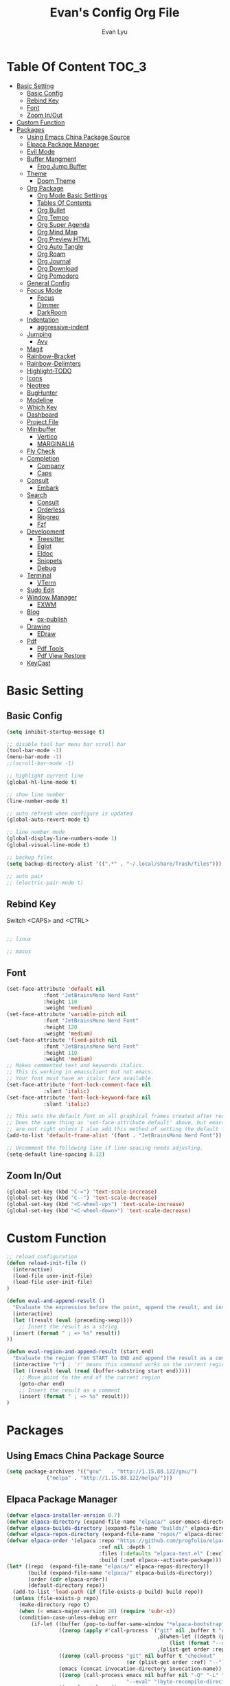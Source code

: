 #+TITLE: Evan's Config Org File
#+AUTHOR: Evan Lyu
#+auto_tangle: t
#+DESCRIPTION: Evan's Config Org File
#+STARTUP: showeverything
#+OPTIONS: tocs:3

* Table Of Content :TOC_3:
- [[#basic-setting][Basic Setting]]
  - [[#basic-config][Basic Config]]
  - [[#rebind-key][Rebind Key]]
  - [[#font][Font]]
  - [[#zoom-inout][Zoom In/Out]]
- [[#custom-function][Custom Function]]
- [[#packages][Packages]]
  - [[#using-emacs-china-package-source][Using Emacs China Package Source]]
  - [[#elpaca-package-manager][Elpaca Package Manager]]
  - [[#evil-mode][Evil Mode]]
  - [[#buffer-mangment][Buffer Mangment]]
    - [[#frog-jump-buffer][Frog Jump Buffer]]
  - [[#theme][Theme]]
    - [[#doom-theme][Doom Theme]]
  - [[#org-package][Org Package]]
    - [[#org-mode-basic-settings][Org Mode Basic Settings]]
    - [[#tables-of-contents][Tables Of Contents]]
    - [[#org-bullet][Org Bullet]]
    - [[#org-tempo][Org Tempo]]
    - [[#org-super-agenda][Org Super Agenda]]
    - [[#org-mind-map][Org Mind Map]]
    - [[#org-preview-html][Org Preview HTML]]
    - [[#org-auto-tangle][Org Auto Tangle]]
    - [[#org-roam][Org Roam]]
    - [[#org-journal][Org Journal]]
    - [[#org-download][Org Download]]
    - [[#org-pomodoro][Org Pomodoro]]
  - [[#general-config][General Config]]
  - [[#focus-mode][Focus Mode]]
    - [[#focus][Focus]]
    - [[#dimmer][Dimmer]]
    - [[#darkroom][DarkRoom]]
  - [[#indentation][Indentation]]
    - [[#aggressive-indent][aggressive-indent]]
  - [[#jumping][Jumping]]
    - [[#avy][Avy]]
  - [[#magit][Magit]]
  - [[#rainbow-bracket][Rainbow-Bracket]]
  - [[#rainbow-delimters][Rainbow-Delimters]]
  - [[#highlight-todo][Highlight-TODO]]
  - [[#icons][Icons]]
  - [[#neotree][Neotree]]
  - [[#bughunter][BugHunter]]
  - [[#modeline][Modeline]]
  - [[#which-key][Which Key]]
  - [[#dashboard][Dashboard]]
  - [[#project-file][Project File]]
  - [[#minibuffer][Minibuffer]]
    - [[#vertico][Vertico]]
    - [[#marginalia][MARGINALIA]]
  - [[#fly-check][Fly Check]]
  - [[#completion][Completion]]
    - [[#company][Company]]
    - [[#caps][Caps]]
  - [[#consult][Consult]]
    - [[#embark][Embark]]
  - [[#search][Search]]
    - [[#consult-1][Consult]]
    - [[#orderless][Orderless]]
    - [[#ripgrep][Ripgrep]]
    - [[#fzf][Fzf]]
  - [[#development][Development]]
    - [[#treesitter][Treesitter]]
    - [[#eglot][Eglot]]
    - [[#eldoc][Eldoc]]
    - [[#snippets][Snippets]]
    - [[#debug][Debug]]
  - [[#terminal][Terminal]]
    - [[#vterm][VTerm]]
  - [[#sudo-edit][Sudo Edit]]
  - [[#window-manager][Window Manager]]
    - [[#exwm][EXWM]]
  - [[#blog][Blog]]
    - [[#ox-publish][ox-publish]]
  - [[#drawing][Drawing]]
    - [[#edraw][EDraw]]
  - [[#pdf][Pdf]]
    - [[#pdf-tools][Pdf Tools]]
    - [[#pdf-view-restore][Pdf View Restore]]
  - [[#keycast][KeyCast]]

* Basic Setting 

** Basic Config
#+begin_src emacs-lisp
(setq inhibit-startup-message t)

;; disable tool bar menu bar scroll bar
(tool-bar-mode -1)
(menu-bar-mode -1)
;;(scroll-bar-mode -1)

;; highlight current line
(global-hl-line-mode t)

;; show line number
(line-number-mode t)

;; auto refresh when configure is updated
(global-auto-revert-mode t)

;; line number mode
(global-display-line-numbers-mode 1)
(global-visual-line-mode t)

;; backup files
(setq backup-directory-alist '((".*" . "~/.local/share/Trash/files")))

;; auto pair
;; (electric-pair-mode t)

#+end_src

** Rebind Key 

Switch <CAPS> and <CTRL>

#+begin_src emacs-lisp

;; linux 

;; macos

#+end_src

** Font

#+begin_src emacs-lisp
(set-face-attribute 'default nil
		    :font "JetBrainsMono Nerd Font"
		    :height 110
		    :weight 'medium)
(set-face-attribute 'variable-pitch nil
		    :font "JetBrainsMono Nerd Font"
		    :height 120
		    :weight 'medium)
(set-face-attribute 'fixed-pitch nil
		    :font "JetBrainsMono Nerd Font"
		    :height 110
		    :weight 'medium)
;; Makes commented text and keywords italics.
;; This is working in emacsclient but not emacs.
;; Your font must have an italic face available.
(set-face-attribute 'font-lock-comment-face nil
		    :slant 'italic)
(set-face-attribute 'font-lock-keyword-face nil
		    :slant 'italic)

;; This sets the default font on all graphical frames created after restarting Emacs.
;; Does the same thing as 'set-face-attribute default' above, but emacsclient fonts
;; are not right unless I also add this method of setting the default font.
(add-to-list 'default-frame-alist '(font . "JetBrainsMono Nerd Font"))

;; Uncomment the following line if line spacing needs adjusting.
(setq-default line-spacing 0.12)
#+end_src

** Zoom In/Out
  
#+begin_src emacs-lisp
(global-set-key (kbd "C-=") 'text-scale-increase)
(global-set-key (kbd "C--") 'text-scale-decrease)
(global-set-key (kbd "<C-wheel-up>") 'text-scale-increase)
(global-set-key (kbd "<C-wheel-down>") 'text-scale-decrease)

#+end_src

* Custom Function
  
#+begin_src emacs-lisp
;; reload configuration
(defun reload-init-file ()
  (interactive)
  (load-file user-init-file)
  (load-file user-init-file)
)

(defun eval-and-append-result ()
  "Evaluate the expression before the point, append the result, and insert a new line with a comment."
  (interactive)
  (let ((result (eval (preceding-sexp))))
    ;; Insert the result as a string
  (insert (format " ; => %s" result))
))

(defun eval-region-and-append-result (start end)
  "Evaluate the region from START to END and append the result as a comment."
  (interactive "r") ; 'r' means this command works on the current region
  (let ((result (eval (read (buffer-substring start end)))))
    ;; Move point to the end of the current region
    (goto-char end)
    ;; Insert the result as a comment
    (insert (format " ; => %s" result)))
)
#+end_src


* Packages
  
** Using Emacs China Package Source 
#+begin_src emacs-lisp
(setq package-archives '(("gnu"   . "http://1.15.88.122/gnu/")
			 ("melpa" . "http://1.15.88.122/melpa/")))
#+end_src


** Elpaca Package Manager
#+BEGIN_SRC emacs-lisp
(defvar elpaca-installer-version 0.7)
(defvar elpaca-directory (expand-file-name "elpaca/" user-emacs-directory))
(defvar elpaca-builds-directory (expand-file-name "builds/" elpaca-directory))
(defvar elpaca-repos-directory (expand-file-name "repos/" elpaca-directory))
(defvar elpaca-order '(elpaca :repo "https://github.com/progfolio/elpaca.git"
                              :ref nil :depth 1
                              :files (:defaults "elpaca-test.el" (:exclude "extensions"))
                              :build (:not elpaca--activate-package)))
(let* ((repo  (expand-file-name "elpaca/" elpaca-repos-directory))
       (build (expand-file-name "elpaca/" elpaca-builds-directory))
       (order (cdr elpaca-order))
       (default-directory repo))
  (add-to-list 'load-path (if (file-exists-p build) build repo))
  (unless (file-exists-p repo)
    (make-directory repo t)
    (when (< emacs-major-version 28) (require 'subr-x))
    (condition-case-unless-debug err
        (if-let ((buffer (pop-to-buffer-same-window "*elpaca-bootstrap*"))
                 ((zerop (apply #'call-process `("git" nil ,buffer t "clone"
                                                 ,@(when-let ((depth (plist-get order :depth)))
                                                     (list (format "--depth=%d" depth) "--no-single-branch"))
                                                 ,(plist-get order :repo) ,repo))))
                 ((zerop (call-process "git" nil buffer t "checkout"
                                       (or (plist-get order :ref) "--"))))
                 (emacs (concat invocation-directory invocation-name))
                 ((zerop (call-process emacs nil buffer nil "-Q" "-L" "." "--batch"
                                       "--eval" "(byte-recompile-directory \".\" 0 'force)")))
                 ((require 'elpaca))
                 ((elpaca-generate-autoloads "elpaca" repo)))
            (progn (message "%s" (buffer-string)) (kill-buffer buffer))
          (error "%s" (with-current-buffer buffer (buffer-string))))
      ((error) (warn "%s" err) (delete-directory repo 'recursive))))
  (unless (require 'elpaca-autoloads nil t)
    (require 'elpaca)
    (elpaca-generate-autoloads "elpaca" repo)
    (load "./elpaca-autoloads")))
(add-hook 'after-init-hook #'elpaca-process-queues)
(elpaca `(,@elpaca-order))

;; Install a package via the elpaca macro
;; See the "recipes" section of the manual for more details.

;; (elpaca example-package)

;; Install use-package support
(elpaca elpaca-use-package
  ;; Enable use-package :ensure support for Elpaca.
  (elpaca-use-package-mode))

;; Block until current queue processed.
(elpaca-wait)

;;When installing a package which modifies a form used at the top-level
;;(e.g. a package which adds a use-package key word),
;;use `elpaca-wait' to block until that package has been installed/configured.
;;For example:
;;(use-package general :ensure t :demand t)
;;(elpaca-wait)

;;Turns off elpaca-use-package-mode current declaration
;;Note this will cause the declaration to be interpreted immediately (not deferred).
;;Useful for configuring built-in emacs features.
;;(use-package emacs :ensure nil :config (setq ring-bell-function #'ignore))

;; Don't install anything. Defer execution of BODY
;;(elpaca nil (message "deferred"))
#+END_SRC


** Evil Mode

#+BEGIN_SRC emacs-lisp
;; Expands to: (elpaca evil (use-package evil :demand t))
(use-package evil 
  :init
  (setq evil-want-integration t)
  (setq evil-want-keybinding nil)
  (setq evil-vsplit-window-right t)

  (setq evil-split-window-below t)
  :ensure t
  :demand nil
  :config
  (evil-mode)
  (setq x-select-enable-clipboard nil)
  )

(use-package evil-collection
  :after evil
  :ensure t
  :demand nil 
  :config
  (setq evil-collection-mode-list
         '(dashboard dired ibuffer pdf magit neotree vterm)
  )
  (evil-collection-init))


(use-package evil-commentary
  :after evil
  :ensure t
  :demand nil 
  :config
  (evil-commentary-mode))

(use-package evil-surround
  :after evil
  :ensure t
  :demand nil 
  :config
  (global-evil-surround-mode))

(use-package evil-org
  :ensure t
  :after org
  :hook (org-mode . (lambda () evil-org-mode))
  :config
  (require 'evil-org-agenda)
  (evil-org-agenda-set-keys)
  )



(add-hook 'org-capture-mode-hook 'evil-insert-state)

(elpaca-wait)
#+END_SRC

** Buffer Mangment 

*** Frog Jump Buffer
#+begin_src emacs-lisp
(use-package frog-jump-buffer :ensure t)
#+end_src


** Theme

*** Doom Theme 
#+BEGIN_SRC emacs-lisp
(use-package doom-themes
  :ensure t
  :config
  ;; Global settings (defaults)
  (setq doom-themes-enable-bold t    ; if nil, bold is universally disabled
        doom-themes-enable-italic t) ; if nil, italics is universally disabled
  (load-theme 'doom-molokai t)

  ;; Enable flashing mode-line on errors
  (doom-themes-visual-bell-config)
  ;; Enable custom neotree theme (all-the-icons must be installed!)
  (doom-themes-neotree-config)
  ;; or for treemacs users
  (setq doom-themes-treemacs-theme "doom-atom") ; use "doom-colors" for less minimal icon theme
  (doom-themes-treemacs-config)
  ;; Corrects (and improves) org-mode's native fontification.
  (doom-themes-org-config))

#+END_SRC
   
** Org Package

*** Org Mode Basic Settings
#+begin_src emacs-lisp
(add-hook 'org-mode-hook 'org-indent-mode)

(setq org-todo-keywords
      '((sequence "TODO" "IN-PROGRESS" "WAITING" "|" "DONE" "CANCELED")))

(setq org-directory "~/Org/"
      org-agenda-files '("~/Org/agenda.org")
      org-default-notes-file (expand-file-name "notes.org" org-directory)
      org-ellipsis " ▼ "
      org-log-done 'time
      org-journal-dir "~/Org/journal/"
      org-journal-date-format "%B %d, %Y (%A) "
      org-journal-file-format "%Y-%m-%d.org"
      org-hide-emphasis-markers t)

(setq org-src-preserve-indentation nil
      org-src-tab-acts-natively t
      org-edit-src-content-indentation 0
      org-src-fontify-natively t
      org-confirm-babel-evaluate nil)
(setq org-agenda-custom-commands
      '(("f" occur-tree "FIXME")))
(setq org-startup-align-all-tables t)
(setq org-log-done 'time)
(setq org-agenda=include-diary t)
(setq org-startup-folded "showall")
;; (setq org-agenda-time-grid t)

;; update checkbox automatically
(defun update_checkbox()
  (org-update-checkbox-count t)
  )
(add-hook 'org-mode-hook (lambda () (add-hook 'after-save-hook 'update_checkbox nil 'make-it-local)))

;; Clocking Work Time
(setq org-clock-persist 'histroy)
;;(org-clock-persistance-insinuate)

;; Setting org-capture
(setq org-capture-templates '(("t" "Todo" entry (file+headline "~/Org/gtd.org" "Tasks")
			       "* TODO %T \n %?\n")
			      ("i" "Idea" entry (file+datetree "~/Org/idea.org")
			       "* Idea \n %? ")))
#+end_src

*** Tables Of Contents
#+begin_src emacs-lisp
(use-package toc-org
  :ensure t
  :commands toc-org-enable
  :init (add-hook 'org-mode-hook 'toc-org-enable))
#+end_src
   
*** Org Bullet
#+begin_src emacs-lisp
(use-package org-bullets :ensure t :config 
  (add-hook 'org-mode-hook (lambda () (org-bullets-mode 1))))
#+END_SRC

*** Org Tempo
#+begin_src emacs-lisp
(require 'org-tempo)
#+end_src

*** Org Super Agenda
#+begin_src emacs-lisp
(use-package org-super-agenda :ensure t :config (org-super-agenda-mode t))
#+end_src

*** Org Mind Map
#+begin_src emacs-lisp
;; This is an Emacs package that creates graphviz directed graphs from
;; the headings of an org file
(use-package org-mind-map
  :init
  (require 'ox-org)
  :ensure t
  ;; Uncomment the below if 'ensure-system-packages` is installed
  ;;:ensure-system-package (gvgen . graphviz)
  :config
  (setq org-mind-map-engine "dot")       ; Default. Directed Graph
  ;; (setq org-mind-map-engine "neato")  ; Undirected Spring Graph
  ;; (setq org-mind-map-engine "twopi")  ; Radial Layout
  ;; (setq org-mind-map-engine "fdp")    ; Undirected Spring Force-Directed
  ;; (setq org-mind-map-engine "sfdp")   ; Multiscale version of fdp for the layout of large graphs
  ;; (setq org-mind-map-engine "twopi")  ; Radial layouts
  ;; (setq org-mind-map-engine "circo")  ; Circular Layout
  )
#+end_src

*** Org Preview HTML
#+begin_src emacs-lisp
(use-package org-preview-html :ensure t)
#+end_src

*** Org Auto Tangle

#+begin_src emacs-lisp
(use-package org-auto-tangle
  :ensure t
  :hook (org-mode . org-auto-tangle-mode)
  )
#+end_src

*** Org Roam

org roam for note-taking
#+begin_src emacs-lisp
(use-package org-roam
  :ensure t
  :init
  (setq org-roam-v2-ack t)
  :custom
  ;; TODO: create dir before loading
  (org-roam-directory (file-truename "~/Org/Note"))
  (org-roam-dailies-directory (file-truename "~/Org/Journal"))
  (org-roam-completion-everywhere t)
  (org-roam-capture-templates '(("d" "default" plain "%?"
				 :target (file+head "%<%Y%m%d%H%M%S>-${slug}.org"
						    "#+title: ${title}\n")
				 :unnarrowed t)
				)
			      )
  :bind (("C-c n l" . org-roam-buffer-toggle)
         ("C-c n f" . org-roam-node-find)
         ("C-c n g" . org-roam-graph)
         ("C-c n i" . org-roam-node-insert)
         ("C-c n c" . org-roam-capture)
         ;; Dailies
         ("C-c n j" . org-roam-dailies-capture-today))
  :config
  ;; If you're using a vertical completion framework, you might want a more informative completion interface
  (setq org-roam-node-display-template (concat "${title:*} " (propertize "${tags:10}" 'face 'org-tag)))
  (org-roam-db-autosync-mode)
  ;; If using org-roam-protocol
  (require 'org-roam-protocol)
  (require 'org-roam-dailies)
  ;; TODO
  ;; (setq org-roam-dailies-capture-templates
  ;; )
  )


(use-package org-roam-ui
  :ensure t
  (:host github :repo "org-roam/org-roam-ui" :branch "main" :files ("*.el" "out"))
  :after org-roam
  ;;         normally we'd recommend hooking orui after org-roam, but since org-roam does not have
  ;;         a hookable mode anymore, you're advised to pick something yourself
  ;;         if you don't care about startup time, use
  ;;  :hook (after-init . org-roam-ui-mode)
  :config
  (setq org-roam-ui-sync-theme t
        org-roam-ui-follow t
        org-roam-ui-update-on-save t
        org-roam-ui-open-on-start t))
#+end_src

*** Org Journal
#+begin_src emacs-lisp
(use-package org-journal
  :ensure t
  :bind
  ("C-c n j" . org-journal-new-entry)
  :custom
  (org-journal-date-prefix "#+title: ")
  (org-journal-file-format "%Y-%m-%d.org")
  (org-journal-dir "~/Org/Journal")
  (org-journal-date-format "%A, %d %B %Y")
  :config
  (setq org-journal-dir "~/Org/Journal")
  (setq org-journal-enable-agenda-integration t)
  )

(defun org-journal-find-location ()
  ;; Open today's journal, but specify a non-nil prefix argument in order to
  ;; inhibit inserting the heading; org-capture will insert the heading.
  (org-journal-new-entry t)
  (unless (eq org-journal-file-type 'daily)
    (org-narrow-to-subtree))
  (goto-char (point-max)))

(setq org-capture-templates '(("j" "Journal entry" plain (function org-journal-find-location)
                               "** %(format-time-string org-journal-time-format)%^{Title}\n%i%?"
                               :jump-to-captured t :immediate-finish t)))
#+end_src

*** Org Download 
#+begin_src emacs-lisp
(use-package org-download
  :ensure t
  :after org
  :bind
  (:map org-mode-map
        (("s-Y" . org-download-screenshot)
         ("s-y" . org-download-yank))))
#+end_src

*** Org Pomodoro
#+begin_src emacs-lisp
(use-package org-pomodoro :ensure t)
#+end_src
   
** General Config

TODO all packages keymap using general for configuration

#+begin_src emacs-lisp
(use-package general
  :ensure t
  :init
  (setq general-override-states '(insert
                                  emacs
                                  hybrid
                                  normal
                                  visual
                                  motion
                                  operator
                                  replace
				  ))
  :config
  (general-evil-setup)
  
  ;; set up 'SPC' as the global leader key
  (general-create-definer leader-key
    :states '(normal insert visual emacs)
    :keymaps 'override
    :prefix "SPC" ;; set leader
    :global-prefix "M-SPC") ;; access leader in insert mode

  ;; evil rebind ecs key to bn: bn means "back to normal"
  (general-imap "b"
    (general-key-dispatch 'self-insert-command
      :timeout 0.1
      "n" 'evil-normal-state))

  ;; help
  (leader-key
    "h" '(:ignore t :wk "Help")
    "h v" '(describe-variable :wk "Describe Variable")
    "h f" '(describe-function :wk "Describe Function")
   )

  ;; fast execute M-x

  (leader-key
    "h" '(:ignore t :wk "Help")
    "h v" '(describe-variable :wk "Describe Variable")
    "h f" '(describe-function :wk "Describe Function")
  )

  (general-def 'normal 'override
    "C-h" 'evil-window-left
    "C-j" 'evil-window-down
    "C-k" 'evil-window-up
    "C-l" 'evil-window-right
  )

  (general-def 'insert 'override
    "C-b" 'frog-jump-buffer
  )

  ;; buffer 
  (leader-key
    "b" '(:ignore t :wk "Bookmarks/Buffers")
    "b s" '(switch-to-buffer :wk "Switch to buffer")
    "b c" '(clone-indirect-buffer :wk "Create indirect buffer copy in a split")
    "b C" '(clone-indirect-buffer-other-window :wk "Clone indirect buffer in new window")
    ;; "b d" '(bookmark-delete :wk "Delete bookmark")
    "b i" '(ibuffer :wk "Ibuffer")
    "b k" '(kill-current-buffer :wk "Kill current buffer")
    "b K" '(kill-some-buffers :wk "Kill multiple buffers")
    "b l" '(list-bookmarks :wk "List bookmarks")
    ;; "b m" '(bookmark-set :wk "Set bookmark")
    "b n" '(next-buffer :wk "Next buffer")
    "b p" '(previous-buffer :wk "Previous buffer")
    "b r" '(revert-buffer :wk "Reload buffer")
    "b R" '(rename-buffer :wk "Rename buffer")
    )

  ;; window
  (leader-key
    "w m" '(delete-other-windows :wk "Delete Other Windows")
   )

  ;; Navigating
  (leader-key
    "g w" '(avy-goto-word-1 :wk "Avy Go To Word")
    "g c" '(avy-goto-char-timer :wk "Avy Go To Char With Timer")
    "g l" '(avy-goto-line :wk "Avy Go To Link")
   )

  ;; config
  (leader-key
    "f f" '(find-file :wk "Find file")
    "f c" '((lambda () (interactive) (find-file "~/.emacs.d/config.org")) :wk "Edit emacs config") "f r" '(counsel-recentf :wk "Find recent files")
    "f a" '((lambda () (interactive) (find-file "~/Org/agenda.org")) :wk "Open My Agneda") "f r" '(counsel-recentf :wk "Find recent files")
    "f p" '((lambda () (interactive) (find-file "~/Org/project.org")) :wk "Open My Projects") "f r" '(counsel-recentf :wk "Find recent files")
    "f r" '(reload-init-file :wk "Reload Config")
    )

  ;; org 
  (leader-key
    "o a" '(org-agenda :wk "Open Org Agenda")
    "o c" '(org-roam-capture :wk "Org Roam Capture Node")
    "o t" '(org-pomodoro  :wk "Pomodoro Timing")
    "o s" '(org-schedule  :wk "Add Schedule Timestamp")
    "o d" '(org-deadline  :wk "Add Deadline Timestamp")
    "o p" '(org-open-at-point  :wk "Org Open At Point")
    "o j" '(org-journal-new-entry :wk "New Org Jounral")
  )

  ;; magit
  (leader-key
    "g g" '(magit :wk "Call Magit")
  ) 


  ;; completition
  (leader-key
    "c" '(company-complete :wk "Call Company Completion")
  ) 


  ;; file explorer 
  (leader-key
    "e" '(neotree-toggle :wk "Open Neotree")
   )


  ;; projectile
  (leader-key
    "p s" '(projectile-switch-project :wk "Projectile Switch Project")
  )

  ;; other
  (leader-key
    "z" '(darkroom-mode :wk "Zen Mode")
    )
)
#+end_src


** Focus Mode

*** Focus 

#+begin_src emacs-lisp
(use-package focus :ensure t)
#+end_src

*** Dimmer

#+begin_src emacs-lisp
(use-package dimmer :ensure t :config 
  (dimmer-configure-which-key)
  (dimmer-configure-helm)
  (dimmer-mode t))
#+end_src

*** DarkRoom

DarkRoom for Zen Mode

#+begin_src emacs-lisp
(use-package darkroom :ensure t)
#+end_src

** Indentation

*** aggressive-indent

#+begin_src emacs-lisp
(use-package aggressive-indent
  :ensure t
  :config
  (add-to-list 'aggressive-indent-excluded-modes '(
						   html-mode c++-ts-mode c++-mode
						   ))
  (global-aggressive-indent-mode 1)
  )
#+end_src

** Jumping

*** Avy
#+begin_src emacs-lisp
(use-package avy :ensure t)
#+end_src


** Magit

TODO learn magit [[https://www.youtube.com/watch?v=_zfvQkJsYwI][link]]

#+begin_src emacs-lisp
(use-package transient :ensure t)
(use-package magit :ensure t :after transient)
#+end_src

** Rainbow-Bracket
#+begin_src emacs-lisp
(use-package rainbow-mode :ensure t :hook org-mode prog-mode)
#+end_src

** Rainbow-Delimters
#+begin_src emacs-lisp
(use-package rainbow-delimiters
  :ensure t
  :hook ((org-mode . rainbow-delimiters-mode)
	 (prog-mode . rainbow-delimiters-mode)))

#+end_src


** Highlight-TODO
#+begin_src emacs-lisp
(use-package hl-todo
  :ensure t
  :hook ((org-mode . hl-todo-mode)
	 (prog-mode . hl-todo-mode))
  :config
  (setq hl-todo-highlight-punctuation ":"
	hl-todo-keyword-faces
	`(("TODO"       warning bold)
	  ("PROJECT"    font-lock-keyword-face bold)
	  ("ACTION"    font-lock-keyword-face bold)
	  ("FIXME"      error bold)
	  ("HACK"       font-lock-constant-face bold)
	  ("REVIEW"     font-lock-keyword-face bold)
	  ("DONE"       success bold)
	  ("NOTE"       success bold)
	  ("LATER"      font-lock-constant-face bold)
	  ("DEPRECATED" font-lock-doc-face bold))))
#+end_src


** Icons

#+begin_src emacs-lisp
(use-package all-the-icons
  :ensure t
  :if (display-graphic-p))

(use-package all-the-icons-dired
  :ensure t
  :hook (dired-mode . (lambda () (all-the-icons-dired-mode t))))

(use-package all-the-icons-completion
  :ensure t
  :after (marginalia all-the-icons)
  :hook (marginalia-mode . all-the-icons-completion-marginalia-setup)
  :init
  (all-the-icons-completion-mode))
#+end_src


** Neotree
#+begin_src emacs-lisp
(use-package neotree
  :ensure t
  :config
  (setq neo-smart-open t
	neo-show-hidden-files t
	neo-window-width 35
	neo-window-fixed-size nil
	inhibit-compacting-font-caches t
	projectile-switch-project-action 'neotree-projectile-action) 
  )
(setq neo-theme (if (display-graphic-p) 'icons 'arrow))
#+end_src

** BugHunter
bug hunter for hunting emacs configuration file 

#+begin_src emacs-lisp
(use-package bug-hunter
  :ensure t
  )
#+end_src

** Modeline

#+begin_src emacs-lisp
(use-package doom-modeline
  :ensure t
  :init (doom-modeline-mode 1)
  :config
  (setq doom-modeline-height 35      ;; sets modeline height
        doom-modeline-bar-width 5    ;; sets right bar width
        doom-modeline-persp-name t   ;; adds perspective name to modeline
        doom-modeline-persp-icon t)) ;; adds folder icon next to persp name
#+end_src


** Which Key
#+begin_src emacs-lisp
(use-package which-key
  :ensure t
  :init
  (which-key-mode 1)
  :config
  (setq which-key-side-window-location 'bottom
	which-key-sort-order #'which-key-key-order-alpha
	which-key-sort-uppercase-first nil
	which-key-add-column-padding 1
	which-key-max-display-columns nil
	which-key-min-display-lines 6
	which-key-side-window-slot -10
	which-key-side-window-max-height 0.25
	which-key-idle-delay 0.8
	which-key-max-description-length 25
	which-key-allow-imprecise-window-fit t
	which-key-separator " → " ))
#+end_src

** Dashboard 

#+begin_src emacs-lisp
;;install dashboard
(use-package dashboard
  :ensure t
  :init
  (setq dashboard-set-heading-icons t)
  (setq dashboard-set-file-icons t)
  (setq dashboard-banner-logo-title "emacs rocks")
  (setq dashboard-startup-banner 'logo)
  (setq dashboard-center-content nil)
  (setq dashboard-icon-type 'all-the-icons)
  (setq dashboard-week-agenda t)
  (setq dashboard-projects-backend 'projectile)
  (setq dashboard-items '((recents . 5)
                          (projects . 3)
                          (agenda . 3)))
  :config
  (add-hook 'elpaca-after-init-hook #'dashboard-insert-startupify-lists)
  (add-hook 'elpaca-after-init-hook #'dashboard-initialize)
  (dashboard-setup-startup-hook)
  )

#+end_src

** Project File

#+begin_src emacs-lisp
(use-package projectile
  :ensure t
  :config
  (projectile-mode +1)
  (setq projectile-auto-discover t)
  ;; (projectile-register-project-type 'npm '("package.json")
  ;;                                   :project-file "package.json"
  ;; 				  :compile "npm install"
  ;; 				  :test "npm test"
  ;; 				  :run "npm start"
  ;; 				  :test-suffix ".spec")
  (projectile-register-project-type 'evans-project '("project-org")
				    :project-file "project.org"
				    )
  )


#+end_src

** Minibuffer

*** Vertico

#+begin_src emacs-lisp
;;install vertico
(use-package vertico
  :ensure t
  :init
  (vertico-mode)
  ;; Different scroll margin
  ;; (setq vertico-scroll-margin 0)
  ;; Show more candidates
  (setq vertico-count 20)
  ;; Grow and shrink the Vertico minibuffer
  (setq vertico-resize t)
  ;; Optionally enable cycling for `vertico-next' and `vertico-previous'.
  (setq vertico-cycle t))
#+end_src


*** MARGINALIA

#+begin_src emacs-lisp
;; Enable rich annotations using the Marginalia package
(use-package marginalia
  ;; Bind `marginalia-cycle' locally in the minibuffer.  To make the binding
  ;; available in the *Completions* buffer, add it to the
  ;; `completion-list-mode-map'.
  :ensure t
  :bind (:map minibuffer-local-map
              ("M-A" . marginalia-cycle))

  ;; The :init section is always executed.
  :init

  ;; Marginalia must be actived in the :init section of use-package such that
  ;; the mode gets enabled right away. Note that this forces loading the
  ;; package.
  (marginalia-mode))
#+end_src

** Fly Check

#+begin_src emacs-lisp
(use-package flycheck
  :ensure t :config (add-hook 'after-init-hook #'global-flycheck-mode))
#+end_src

** Completion

*** Company 

#+begin_src emacs-lisp
(use-package company
  :ensure t
  :init
  (global-company-mode t)
  :custom
  (company-begin-commands '(self-insert-command)
			  (company-minimum-prefix-length 1)
			  (company-selection-wrap-around t)
			  (company-tng-configure-default)
			  (company-idle-delay 0.05))
  )

(setq completion-ignore-case  t)
;; With use-package:

(use-package company-box
  :ensure t
  :after company
  :hook (company-mode . company-box-mode))


(use-package company-quickhelp
  :ensure t
  :after company
  :init
  (company-quickhelp-mode)
  )
#+end_src

*** Caps
#+begin_src emacs-lisp
;; Add extensions
(use-package cape
  :ensure t
  :demand t
  ;; Bind dedicated completion commands
  ;; Alternative prefix keys: C-c p, M-p, M-+, ...
  :bind (("C-c p p" . completion-at-point) ;; capf
         ("C-c p t" . complete-tag)        ;; etags
         ("C-c p d" . cape-dabbrev)        ;; or dabbrev-completion
         ("C-c p h" . cape-history)
         ("C-c p f" . cape-file)
         ("C-c p k" . cape-keyword)
         ("C-c p s" . cape-elisp-symbol)
         ("C-c p e" . cape-elisp-block)
         ("C-c p a" . cape-abbrev)
         ("C-c p l" . cape-line)
         ("C-c p w" . cape-dict)
         ("C-c p :" . cape-emoji)
         ("C-c p \\" . cape-tex)
         ("C-c p _" . cape-tex)
         ("C-c p ^" . cape-tex)
         ("C-c p &" . cape-sgml)
         ("C-c p r" . cape-rfc1345))
  :init
  ;; Add to the global default value of `completion-at-point-functions' which is
  ;; used by `completion-at-point'.  The order of the functions matters, the
  ;; first function returning a result wins.  Note that the list of buffer-local
  ;; completion functions takes precedence over the global list.
  (add-to-list 'completion-at-point-functions #'cape-dabbrev)
  (add-to-list 'completion-at-point-functions #'cape-file)
  (add-to-list 'completion-at-point-functions #'cape-elisp-block)
  ;;(add-to-list 'completion-at-point-functions #'cape-history)
  ;;(add-to-list 'completion-at-point-functions #'cape-keyword)
  ;;(add-to-list 'completion-at-point-functions #'cape-tex)
  ;;(add-to-list 'completion-at-point-functions #'cape-sgml)
  ;;(add-to-list 'completion-at-point-functions #'cape-rfc1345)
  ;;(add-to-list 'completion-at-point-functions #'cape-abbrev)
  ;;(add-to-list 'completion-at-point-functions #'cape-dict)
  ;;(add-to-list 'completion-at-point-functions #'cape-elisp-symbol)
  ;;(add-to-list 'completion-at-point-functions #'cape-line)
  )
#+end_src


** Consult 

*** Embark
#+begin_src emacs-lisp
(use-package embark
  :ensure t
  :bind
  (("C-." . embark-act)         ;; pick some comfortable binding
   ("C-;" . embark-dwim)        ;; good alternative: M-.
   ("C-h B" . embark-bindings)) ;; alternative for `describe-bindings'
  :config
  ;; Hide the mode line of the Embark live/completions buffers
  (setq prefix-help-command 'embark-prefix-help-command)
  (add-to-list 'display-buffer-alist
               '("\\`\\*Embark Collect \\(Live\\|Completions\\)\\*"
                 nil
                 (window-parameters (mode-line-format . none)))))


;; Consult users will also want the embark-consult package.
(use-package embark-consult
  :ensure t ; only need to install it, embark loads it after consult if found
  :hook
  (embark-collect-mode . consult-preview-at-point-mode))

#+end_src


** Search

*** Consult

#+begin_src emacs-lisp
;; Example configuration for Consult
(use-package consult
  ;; Replace bindings. Lazily loaded due by `use-package'.
  :ensure t
					;:bind ;; C-c bindings in `mode-specific-map'
  ;; ("C-c M-x" . consult-mode-command)
  ;; ("C-c h" . consult-history)
  ;; ("C-c k" . consult-kmacro)
  ;; ("C-c m" . consult-man)
  ;; ("C-c i" . consult-info)
  ;; ([remap Info-search] . consult-info)
  ;; ;; C-x bindings in `ctl-x-map'
  ;; ("C-x M-:" . consult-complex-command)     ;; orig. repeat-complex-command
  ;; ("C-x b" . consult-buffer)                ;; orig. switch-to-buffer
  ;; ("C-x 4 b" . consult-buffer-other-window) ;; orig. switch-to-buffer-other-window
  ;; ("C-x 5 b" . consult-buffer-other-frame)  ;; orig. switch-to-buffer-other-frame
  ;; ("C-x t b" . consult-buffer-other-tab)    ;; orig. switch-to-buffer-other-tab
  ;; ("C-x r b" . consult-bookmark)            ;; orig. bookmark-jump
  ;; ("C-x p b" . consult-project-buffer)      ;; orig. project-switch-to-buffer
  ;; ;; Custom M-# bindings for fast register access
  ;; ("M-#" . consult-register-load)
  ;; ("M-'" . consult-register-store)          ;; orig. abbrev-prefix-mark (unrelated)
  ;; ("C-M-#" . consult-register)
  ;; ;; Other custom bindings
  ;; ("M-y" . consult-yank-pop)                ;; orig. yank-pop
  ;; ;; M-g bindings in `goto-map'
  ;; ("M-g e" . consult-compile-error)
  ;; ("M-g f" . consult-flymake)               ;; Alternative: consult-flycheck
  ;; ("M-g g" . consult-goto-line)             ;; orig. goto-line
  ;; ("M-g M-g" . consult-goto-line)           ;; orig. goto-line
  ;; ("M-g o" . consult-outline)               ;; Alternative: consult-org-heading
  ;; ("M-g m" . consult-mark)
  ;; ("M-g k" . consult-global-mark)
  ;; ("M-g i" . consult-imenu)
  ;; ("M-g I" . consult-imenu-multi)
  ;; ;; M-s bindings in `search-map'
  ;; ("M-s d" . consult-find)                  ;; Alternative: consult-fd
  ;; ("M-s c" . consult-locate)
  ;; ("M-s g" . consult-grep)
  ;; ("M-s G" . consult-git-grep)
  ;; ("M-s r" . consult-ripgrep)
  ;; ("M-s l" . consult-line)
  ;; ("M-s L" . consult-line-multi)
  ;; ("M-s k" . consult-keep-lines)
  ;; ("M-s u" . consult-focus-lines)
  ;; ;; Isearch integration
  ;; ("M-s e" . consult-isearch-history)
  ;; :map isearch-mode-map
  ;; ("M-e" . consult-isearch-history)         ;; orig. isearch-edit-string
  ;; ("M-s e" . consult-isearch-history)       ;; orig. isearch-edit-string
  ;; ("M-s l" . consult-line)                  ;; needed by consult-line to detect isearch
  ;; ("M-s L" . consult-line-multi)            ;; needed by consult-line to detect isearch
  ;; ;; Minibuffer history
  ;; :map minibuffer-local-map
  ;; ("M-s" . consult-history)                 ;; orig. next-matching-history-element
  ;; ("M-r" . consult-history))                ;; orig. previous-matching-history-element

  ;; Enable automatic preview at point in the *Completions* buffer. This is
  ;; relevant when you use the default completion UI.
  :hook (completion-list-mode . consult-preview-at-point-mode)

  ;; The :init configuration is always executed (Not lazy)
  :init

  ;; Optionally configure the register formatting. This improves the register
  ;; preview for `consult-register', `consult-register-load',
  ;; `consult-register-store' and the Emacs built-ins.
  (setq register-preview-delay 0.5
        register-preview-function #'consult-register-format)

  ;; Optionally tweak the register preview window.
  ;; This adds thin lines, sorting and hides the mode line of the window.
  (advice-add #'register-preview :override #'consult-register-window)

  ;; Use Consult to select xref locations with preview
  (setq xref-show-xrefs-function #'consult-xref
        xref-show-definitions-function #'consult-xref)

  ;; Configure other variables and modes in the :config section,
  ;; after lazily loading the package.
  :config

  ;; Optionally configure preview. The default value
  ;; is 'any, such that any key triggers the preview.
  ;; (setq consult-preview-key 'any)
  ;; (setq consult-preview-key "M-.")
  ;; (setq consult-preview-key '("S-<down>" "S-<up>"))
  ;; For some commands and buffer sources it is useful to configure the

  ;; :preview-key on a per-command basis using the `consult-customize' macro.
  (consult-customize
   consult-theme :preview-key '(:debounce 0.2 any)
   consult-ripgrep consult-git-grep consult-grep
   consult-bookmark consult-recent-file consult-xref
   consult--source-bookmark consult--source-file-register
   consult--source-recent-file consult--source-project-recent-file
   ;; :preview-key "M-."
   :preview-key '(:debounce 0.4 any))

  ;; Optionally configure the narrowing key.
  ;; Both  and C-+ work reasonably well.
  (setq consult-narrow-key "<") ;; "C-+"

  ;; Optionally make narrowing help available in the minibuffer.
  ;; You may want to use `embark-prefix-help-command' or which-key instead.
  ;; (define-key consult-narrow-map (vconcat consult-narrow-key "?") #'consult-narrow-help)

  ;; By default `consult-project-function' uses `project-root' from project.el.
  ;; Optionally configure a different project root function.
  ;;;; 1. project.el (the default)
  ;; (setq consult-project-function #'consult--default-project--function)
  ;;;; 2. vc.el (vc-root-dir)
  ;; (setq consult-project-function (lambda (_) (vc-root-dir)))
  ;;;; 3. locate-dominating-file
  ;; (setq consult-project-function (lambda (_) (locate-dominating-file "." ".git")))
  ;;;; 4. projectile.el (projectile-project-root)
  ;; (autoload 'projectile-project-root "projectile")
  ;; (setq consult-project-function (lambda (_) (projectile-project-root)))
  ;;;; 5. No project support
  ;; (setq consult-project-function nil)
)
#+end_src

*** Orderless
#+begin_src emacs-lisp
(use-package orderless
  :ensure t
  :custom
  (completion-styles '(orderless basic))
  (completion-category-overrides '((file (styles basic partial-completion)))))
#+end_src

*** Ripgrep

#+begin_src emacs-lisp
(use-package rg :ensure t :config (rg-enable-default-bindings))
#+end_src

*** Fzf

 #+begin_src emacs-lisp
 (use-package fzf
   :ensure t
   :bind
     ;; Don't forget to set keybinds!
   :config
   (setq fzf/args "-x --color bw --print-query --margin=1,0 --no-hscroll"
	 fzf/executable "fzf"
	 fzf/git-grep-args "-i --line-number %s"
	 ;; command used for `fzf-grep-*` functions
	 ;; example usage for ripgrep:
	 ;; fzf/grep-command "rg --no-heading -nH"
	 fzf/grep-command "grep -nrH"
	 ;; If nil, the fzf buffer will appear at the top of the window
	 fzf/position-bottom t
	 fzf/window-height 15))
 #+end_src



** Development

*** Treesitter
#+begin_src emacs-lisp
(use-package treesit-auto
  :ensure t
  :custom
  (treesit-auto-install 'prompt)
  :config
  (treesit-auto-add-to-auto-mode-alist 'all)
  (global-treesit-auto-mode))

(setq treesit-font-lock-level 4)
#+end_src

*** Eglot

Eglot for Lsp

#+begin_src emacs-lisp
;; 下面的代码是使用 use-package 配置 eglot 的过程
(use-package eglot
  :ensure nil
  :demand nil
  :hook (prog-mode . eglot-ensure)
  :config
  ;; 给 c-mode, c++-mode 配置使用 clangd-11 作为 LSP 后端
  ;; 需要主要的是，要根据上面你安装的 clangd 程序的名字填写这个配置
  ;; 我这里写成 clangd-11 是因为安装的 clangd 程序的名字为 clangd-11
  (add-to-list 'eglot-server-programs '((c-mode c++-mode c-ts-mode c++-ts-mode) "clangd-15"))
  ;; 使用 c-mode 是，开启 eglot
  (add-hook 'c-mode-hook 'eglot-ensure)
  ;; 使用 c++-mode 是，开启 eglot
  (add-hook 'c++-mode-hook 'eglot-ensure)

  (add-hook 'c-ts-mode-hook 'eglot-ensure)
  (add-hook 'c++-ts-mode-hook 'eglot-ensure)
  )

(setq eglot-stay-out-of '(flymake))

#+end_src

*** Eldoc
#+begin_src emacs-lisp
(require 'eldoc)
(setq global-eldoc-mode t)

;; (use-package eldoc
;;   :ensure t
;;   :after company
;;   :init
;;   (global-eldoc-mode))
#+end_src


*** Snippets

#+begin_src emacs-lisp
;; Configure Tempel
(use-package tempel
  ;; Require trigger prefix before template name when completing.
  ;; :custom
  ;; (tempel-trigger-prefix "<")

  :bind (("M-+" . tempel-complete) ;; Alternative tempel-expand
         ("M-*" . tempel-insert))

  :init

  ;; Setup completion at point
  (defun tempel-setup-capf ()
    ;; Add the Tempel Capf to `completion-at-point-functions'.
    ;; `tempel-expand' only triggers on exact matches. Alternatively use
    ;; `tempel-complete' if you want to see all matches, but then you
    ;; should also configure `tempel-trigger-prefix', such that Tempel
    ;; does not trigger too often when you don't expect it. NOTE: We add
    ;; `tempel-expand' *before* the main programming mode Capf, such
    ;; that it will be tried first.
    (setq-local completion-at-point-functions
                (cons #'tempel-expand
                      completion-at-point-functions)))

  (add-hook 'conf-mode-hook 'tempel-setup-capf)
  (add-hook 'prog-mode-hook 'tempel-setup-capf)
  (add-hook 'text-mode-hook 'tempel-setup-capf)

  ;; Optionally make the Tempel templates available to Abbrev,
  ;; either locally or globally. `expand-abbrev' is bound to C-x '.
  ;; (add-hook 'prog-mode-hook #'tempel-abbrev-mode)
  ;; (global-tempel-abbrev-mode)
  )

;; Optional: Add tempel-collection.
;; The package is young and doesn't have comprehensive coverage.
(use-package tempel-collection
  :ensure t
  :after tempel
  )

#+end_src


*** Debug
TODO 
#+BEGIN_SRC emacs-lisp

#+END_SRC

** Terminal 

*** VTerm
#+begin_src emacs-lisp
(use-package vterm :ensure t )

(use-package vterm-toggle
  :ensure t 
  :after vterm
  :config
  ;; When running programs in Vterm and in 'normal' mode, make sure that ESC
  ;; kills the program as it would in most standard terminal programs.
  (evil-define-key 'normal vterm-mode-map (kbd "<escape>") 'vterm--self-insert)
  (setq vterm-toggle-fullscreen-p nil)
  (setq vterm-toggle-scope 'project)
  (add-to-list 'display-buffer-alist
               '((lambda (buffer-or-name _)
                     (let ((buffer (get-buffer buffer-or-name)))
                       (with-current-buffer buffer
                         (or (equal major-mode 'vterm-mode)
                             (string-prefix-p vterm-buffer-name (buffer-name buffer))))))
                  (display-buffer-reuse-window display-buffer-at-bottom)
                  ;;(display-buffer-reuse-window display-buffer-in-direction)
                  ;;display-buffer-in-direction/direction/dedicated is added in emacs27
                  ;;(direction . bottom)
                  ;;(dedicated . t) ;dedicated is supported in emacs27
                  (reusable-frames . visible)
                  (window-height . 0.4))))

#+end_src

** Sudo Edit
#+begin_src emacs-lisp
(use-package sudo-edit :ensure t)
#+end_src


** Window Manager

*** EXWM


** Blog
TODO using org-publish for building blog (elisp require)
link: https://www.youtube.com/watch?v=AfkrzFodoNw
*** ox-publish

** Drawing 

*** EDraw

#+begin_src emacs-lisp
#+end_src

** Pdf
*** Pdf Tools
#+begin_src emacs-lisp
(use-package pdf-tools
  :ensure t
  :defer t
  :commands (pdf-loader-install)
  :mode "\\.pdf\\'"
  :bind (:map pdf-view-mode-map
              ("SPC" . ignore)
              ("j" . pdf-view-next-line-or-next-page) 
              ("J" . pdf-view-next-page) 
              ("k" . pdf-view-previous-line-or-previous-page) 
              ("K" . pdf-view-last-page) 
              ("/" . pdf-isearch-occur)
              ("C-=" . pdf-view-enlarge)
              ("C--" . pdf-view-shrink))
              ("C-f" . pdf-view-next-page)
              ("C-b" . pdf-view-last-page)
              ("C-s" . switch-to-buffer)
              ("C-e" . neotree-toggle)
  :init (pdf-loader-install)
  :config
  ;; (evil-set-initial-state 'pdf-view-mode 'normal)
  (add-to-list 'revert-without-query ".pdf")
  (add-hook 'pdf-view-mode-hook #'(lambda () (interactive)         (display-line-numbers-mode -1)
                                  (blink-cursor-mode -1)
                                  (doom-modeline-mode -1)))
)



#+end_src

*** Pdf View Restore
#+begin_src emacs-lisp
(use-package pdf-view-restore
  :ensure t
  :after pdf-tools
  :config
  (add-hook 'pdf-view-mode-hook 'pdf-view-restore-mode))
#+end_src

** KeyCast
#+begin_src emacs-lisp
(use-package keycast
  :ensure t
)
#+end_src

